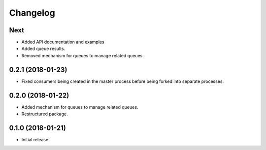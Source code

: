 Changelog
=========

Next
----
- Added API documentation and examples
- Added queue results.
- Removed mechanism for queues to manage related queues.

0.2.1 (2018-01-23)
------------------
- Fixed consumers being created in the master process before being forked into
  separate processes.

0.2.0 (2018-01-22)
------------------
- Added mechanism for queues to manage related queues.
- Restructured package.

0.1.0 (2018-01-21)
------------------
- Initial release.

